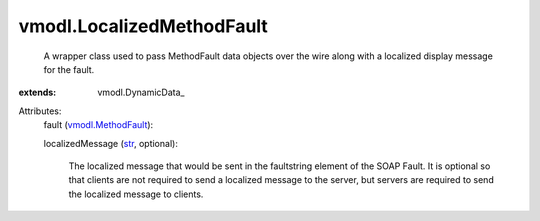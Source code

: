 
vmodl.LocalizedMethodFault
==========================
  A wrapper class used to pass MethodFault data objects over the wire along with a localized display message for the fault.
:extends: vmodl.DynamicData_

Attributes:
    fault (`vmodl.MethodFault <vmodl/MethodFault.rst>`_):

    localizedMessage (`str <https://docs.python.org/2/library/stdtypes.html>`_, optional):

       The localized message that would be sent in the faultstring element of the SOAP Fault. It is optional so that clients are not required to send a localized message to the server, but servers are required to send the localized message to clients.
